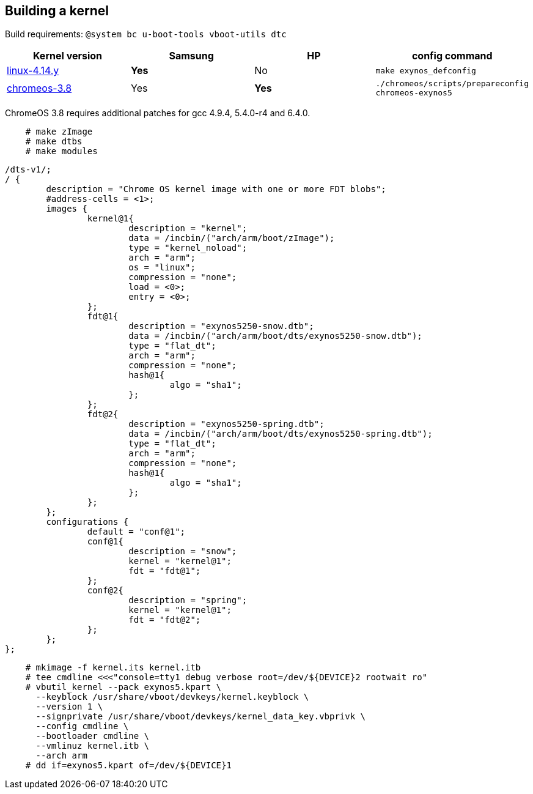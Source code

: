== Building a kernel ==

Build requirements: `@system bc u-boot-tools vboot-utils dtc`

[options="header"]
|===
| Kernel version | Samsung | HP | config command
| https://git.kernel.org/pub/scm/linux/kernel/git/stable/linux-stable.git[linux-4.14.y] | **Yes** | No | `make exynos_defconfig`
| https://chromium.googlesource.com/chromiumos/third_party/kernel/[chromeos-3.8] | Yes | **Yes** | `./chromeos/scripts/prepareconfig chromeos-exynos5`
|===

ChromeOS 3.8 requires additional patches for gcc 4.9.4, 5.4.0-r4 and 6.4.0.

[source,console]
    # make zImage
    # make dtbs
    # make modules

[source,c]
----
/dts-v1/;
/ {
	description = "Chrome OS kernel image with one or more FDT blobs";
	#address-cells = <1>;
	images {
		kernel@1{
			description = "kernel";
			data = /incbin/("arch/arm/boot/zImage");
			type = "kernel_noload";
			arch = "arm";
			os = "linux";
			compression = "none";
			load = <0>;
			entry = <0>;
		};
		fdt@1{
			description = "exynos5250-snow.dtb";
			data = /incbin/("arch/arm/boot/dts/exynos5250-snow.dtb");
			type = "flat_dt";
			arch = "arm";
			compression = "none";
			hash@1{
				algo = "sha1";
			};
		};
		fdt@2{
			description = "exynos5250-spring.dtb";
			data = /incbin/("arch/arm/boot/dts/exynos5250-spring.dtb");
			type = "flat_dt";
			arch = "arm";
			compression = "none";
			hash@1{
				algo = "sha1";
			};
		};
	};
	configurations {
		default = "conf@1";
		conf@1{
			description = "snow";
			kernel = "kernel@1";
			fdt = "fdt@1";
		};
		conf@2{
			description = "spring";
			kernel = "kernel@1";
			fdt = "fdt@2";
		};
	};
};
----

[source,console]
    # mkimage -f kernel.its kernel.itb
    # tee cmdline <<<"console=tty1 debug verbose root=/dev/${DEVICE}2 rootwait ro"
    # vbutil_kernel --pack exynos5.kpart \
      --keyblock /usr/share/vboot/devkeys/kernel.keyblock \
      --version 1 \
      --signprivate /usr/share/vboot/devkeys/kernel_data_key.vbprivk \
      --config cmdline \
      --bootloader cmdline \
      --vmlinuz kernel.itb \
      --arch arm
    # dd if=exynos5.kpart of=/dev/${DEVICE}1
